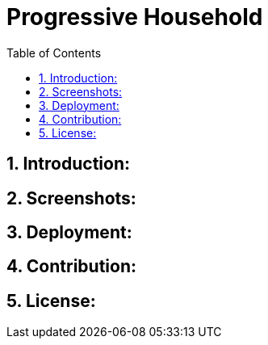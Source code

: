 :toc:

# Progressive Household

## 1. Introduction:

## 2. Screenshots:

## 3. Deployment:

## 4. Contribution:

## 5. License: